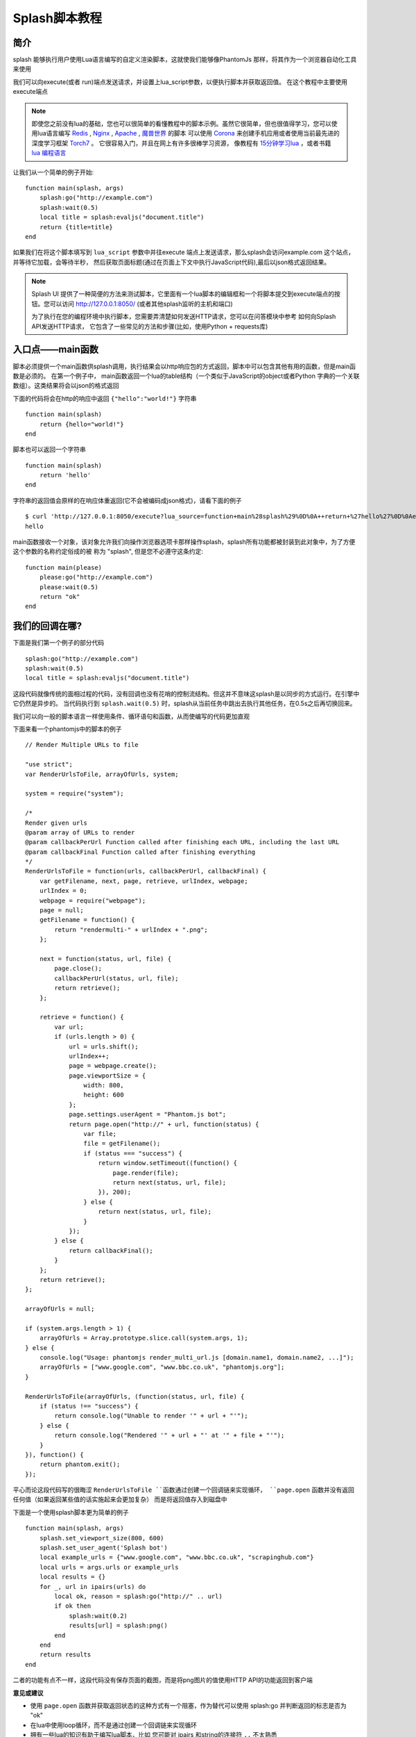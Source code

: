 Splash脚本教程
=========================================
.. _intro:

简介
-------------------------------------------
splash 能够执行用户使用Lua语言编写的自定义渲染脚本，这就使我们能够像PhantomJs 那样，将其作为一个浏览器自动化工具来使用

我们可以向execute(或者 run)端点发送请求，并设置上lua_script参数，以便执行脚本并获取返回值。
在这个教程中主要使用execute端点

.. note::

    即使您之前没有lua的基础，您也可以很简单的看懂教程中的脚本示例。虽然它很简单，但也很值得学习，您可以使用lua语言编写 `Redis <https://redis.io/commands/EVAL>`_ ,
    `Nginx <https://github.com/openresty/lua-nginx-module>`_ , `Apache <http://httpd.apache.org/docs/trunk/mod/mod_lua.html>`_ , `魔兽世界 <http://wowwiki.wikia.com/wiki/Lua>`_ 的脚本
    可以使用 `Corona <https://coronalabs.com/>`_ 来创建手机应用或者使用当前最先进的深度学习框架 `Torch7 <http://torch.ch/>`_ 。 它很容易入门，并且在网上有许多很棒学习资源，
    像教程有 `15分钟学习lua <http://tylerneylon.com/a/learn-lua/>`_ ，或者书籍 `lua 编程语言 <http://www.lua.org/pil/contents.html>`_

让我们从一个简单的例子开始:
::

    function main(splash, args)
        splash:go("http://example.com")
        splash:wait(0.5)
        local title = splash:evaljs("document.title")
        return {title=title}
    end

如果我们在将这个脚本填写到 ``lua_script`` 参数中并往execute 端点上发送请求，那么splash会访问example.com 这个站点，并等待它加载，会等待半秒，
然后获取页面标题(通过在页面上下文中执行JavaScript代码),最后以json格式返回结果。

.. note::

    Splash UI 提供了一种简便的方法来测试脚本，它里面有一个lua脚本的编辑框和一个将脚本提交到execute端点的按钮。您可以访问 `http://127.0.0.1:8050/ <http://127.0.0.1:8050/>`_
    (或者其他splash监听的主机和端口)

    为了执行在您的编程环境中执行脚本，您需要弄清楚如何发送HTTP请求，您可以在问答模块中参考 如何向Splash API发送HTTP请求，
    它包含了一些常见的方法和步骤(比如，使用Python + requests库)
.. _entry-point-the-main-function:

入口点——main函数
--------------------------------------------------
脚本必须提供一个main函数供splash调用，执行结果会以http响应包的方式返回，脚本中可以包含其他有用的函数，但是main函数是必须的。
在第一个例子中， main函数返回一个lua的table结构（一个类似于JavaScript的object或者Python 字典的一个关联数组）。这类结果将会以json的格式返回

下面的代码将会在http的响应中返回 ``{"hello":"world!"}`` 字符串
::

    function main(splash)
        return {hello="world!"}
    end

脚本也可以返回一个字符串
::

    function main(splash)
        return 'hello'
    end

字符串的返回值会原样的在响应体重返回(它不会被编码成json格式)，请看下面的例子
::

    $ curl 'http://127.0.0.1:8050/execute?lua_source=function+main%28splash%29%0D%0A++return+%27hello%27%0D%0Aend'
    hello

main函数接收一个对象，该对象允许我们向操作浏览器选项卡那样操作splash，splash所有功能都被封装到此对象中，为了方便这个参数的名称约定俗成的被
称为 "splash", 但是您不必遵守这条约定:
::

    function main(please)
        please:go("http://example.com")
        please:wait(0.5)
        return "ok"
    end

.. _where-are-my-callbacks:

我们的回调在哪?
---------------------------------
下面是我们第一个例子的部分代码
::

    splash:go("http://example.com")
    splash:wait(0.5)
    local title = splash:evaljs("document.title")

这段代码就像传统的面相过程的代码，没有回调也没有花哨的控制流结构。但这并不意味这splash是以同步的方式运行。在引擎中它仍然是异步的。
当代码执行到 ``splash.wait(0.5)`` 时，splash从当前任务中跳出去执行其他任务，在0.5s之后再切换回来。

我们可以向一般的脚本语言一样使用条件、循环语句和函数，从而使编写的代码更加直观

下面来看一个phantomjs中的脚本的例子
::

    // Render Multiple URLs to file

    "use strict";
    var RenderUrlsToFile, arrayOfUrls, system;

    system = require("system");

    /*
    Render given urls
    @param array of URLs to render
    @param callbackPerUrl Function called after finishing each URL, including the last URL
    @param callbackFinal Function called after finishing everything
    */
    RenderUrlsToFile = function(urls, callbackPerUrl, callbackFinal) {
        var getFilename, next, page, retrieve, urlIndex, webpage;
        urlIndex = 0;
        webpage = require("webpage");
        page = null;
        getFilename = function() {
            return "rendermulti-" + urlIndex + ".png";
        };

        next = function(status, url, file) {
            page.close();
            callbackPerUrl(status, url, file);
            return retrieve();
        };

        retrieve = function() {
            var url;
            if (urls.length > 0) {
                url = urls.shift();
                urlIndex++;
                page = webpage.create();
                page.viewportSize = {
                    width: 800,
                    height: 600
                };
                page.settings.userAgent = "Phantom.js bot";
                return page.open("http://" + url, function(status) {
                    var file;
                    file = getFilename();
                    if (status === "success") {
                        return window.setTimeout((function() {
                            page.render(file);
                            return next(status, url, file);
                        }), 200);
                    } else {
                        return next(status, url, file);
                    }
                });
            } else {
                return callbackFinal();
            }
        };
        return retrieve();
    };

    arrayOfUrls = null;

    if (system.args.length > 1) {
        arrayOfUrls = Array.prototype.slice.call(system.args, 1);
    } else {
        console.log("Usage: phantomjs render_multi_url.js [domain.name1, domain.name2, ...]");
        arrayOfUrls = ["www.google.com", "www.bbc.co.uk", "phantomjs.org"];
    }

    RenderUrlsToFile(arrayOfUrls, (function(status, url, file) {
        if (status !== "success") {
            return console.log("Unable to render '" + url + "'");
        } else {
            return console.log("Rendered '" + url + "' at '" + file + "'");
        }
    }), function() {
        return phantom.exit();
    });

平心而论这段代码写的很晦涩 ``RenderUrlsToFile ``函数通过创建一个回调链来实现循环， ``page.open`` 函数并没有返回任何值（如果返回某些值的话实施起来会更加复杂）
而是将返回值存入到磁盘中

下面是一个使用splash脚本更为简单的例子
::

    function main(splash, args)
        splash.set_viewport_size(800, 600)
        splash.set_user_agent('Splash bot')
        local example_urls = {"www.google.com", "www.bbc.co.uk", "scrapinghub.com"}
        local urls = args.urls or example_urls
        local results = {}
        for _, url in ipairs(urls) do
            local ok, reason = splash:go("http://" .. url)
            if ok then
                splash:wait(0.2)
                results[url] = splash:png()
            end
        end
        return results
    end

二者的功能有点不一样，这段代码没有保存页面的截图，而是将png图片的值使用HTTP API的功能返回到客户端

**意见或建议**

- 使用 ``page.open`` 函数并获取返回状态的这种方式有一个阻塞，作为替代可以使用  splash:go 并判断返回的标志是否为 "ok"
- 在lua中使用loop循环，而不是通过创建一个回调链来实现循环
- 拥有一些lua的知识有助于编写lua脚本，比如 您可能对 ipairs 和string的连接符 ``..`` 不太熟悉
- 错误处理是不同的，当发生HTTP 的4xx或者 5xx错误时，PhantomJS 虽然会得到一个页面的截图但是不会在 ``page.open`` 的回调中返回错误码，因为它的状态不为 "fail"，而在splash中会检测出这些错误
- 为了不在控制台中打印返回或者将返回结果保存在文件中，我们可以使用与json相关的 Splash HTTP API
- PhantomJS 允许创建多个页面对象，以便在面板的 ``page.open`` 中提交多个请求，splash只在 ``main`` 函数的splash参数中为脚本提供单个浏览器选项卡(但是您可以自由的将多个包含lua脚本的请求并发的提交给splash)

现在有许多很棒的针对PhantomJS的封装，像 `CasperJS <http://casperjs.org/>`_ 、`NightmareJS <http://www.nightmarejs.org/>`_ 它们提供了
自定义的流程控制的微型语言，以便PhantomJS 的脚本编写出来看起来像同步的方式，但是也多多少少存在一定的问题(像循环，将代码移至帮助函数 [#1]_ ，错误处理)
splash 则采用标准的LUA语言

.. note::
    PhantomJS 和它对应的封装都很棒，很值得敬佩，不要因为上面的内容而抨击它们，它们比splash更加成熟，功能也更加完善
    splash尝试从另一个角度来看待问题，但是每一个独立的splash 功能都有一个独特的PhantomJS 功能与之对应

您想了解更多关于Splash Lua API的功能请参考 `Splash Lua API 概览 <>`_

.. _living-without-callbacks:

在没有回调的情况下编写代码
------------------------------------------------------
.. note::
    您一定对splash引擎中使用的lua协程很好奇

    其实在内部main函数是被splash作为一个协程在执行，像 ``splash:foo()`` 这类函数是用 ``coroutine.yield`` 来实现的，
    关于lua的协程，请参阅 `http://www.lua.org/pil/9.html <http://www.lua.org/pil/9.html>`_

在splash的脚本中并没有区分哪些是阻塞的哪些是同步的。这是对协程和小型组件的一些常见的批评 `这篇文章 <>` 对这个问题进行了
很好的描述，您可以参考一下

但是这些问题并没有真正影响到splash脚本的执行，splash的脚本一般是一段很小的代码，代码的共享状态缩减到最小，
API被设计成了同一时间内只执行单行代码。这些都意味着代码的执行流程是串行化的

如果您想要安全，可以把所有splash函数看做异步执行的。首先要考虑的是当您执行 ``splash:foo()`` 函数后，之前渲染的web页面就被更改了。
这通常是调用这些方法的要点，``splash:wait(time)`` 或者 ``splash:go(url)`` 这些函数只在这点上有意义，因为执行它们之后，web页面就被更改了。 [#2]_
您需要谨记这点

这里面有许多异步函数，像: `splash:go <>`_ , `splash:wait <>`_ , `splash:wait_for_resume <>`_ 。
虽然大多数的splash 函数都不是异步方式工作的，但是您将它们想象成异步的将使您的代码在未来它们被变成异步方式时也能正常工作

.. _calling-splash-methods:

调用splash函数
-------------------------------------------------------------
与大多数语言不同，lua中使用 冒号 ``:`` 来调用类对象的中的方法，为了调用 splash对象中的 ``foo`` 方法，需要写成 ``splash:foo()``。
更多细节请参考 `http://www.lua.org/pil/16.html <http://www.lua.org/pil/16.html>`_

在splash脚本中有两种方式来调用lua中的函数：按顺序传参和使用参数名传参；当使用按顺序传参的方式来调用函数时使用小括号作为形参列表
``splash:foo(val1, val2)``。当使用参数名传参的时候使用大括号来作为形参列表 ``splash:foo{name1=val1, name2=val2}``
::

    -- Examples of positional arguments:
    splash:go("http://example.com")
    splash:wait(0.5, false)
    local title = splash:evaljs("document.title")

    -- The same using keyword arguments:
    splash:go{url="http://example.com"}
    splash:wait{time=0.5, cancel_on_redirect=false}
    local title = splash:evaljs{source="document.title"}

    -- Mixed arguments example:
    splash:wait{0.5, cancel_on_redirect=false}


为了方便，所有的splash API都被设计成接受这调用两种方式。但是针对在lua中大多数函数 `没有参数名称的`_
这样的一种情况(包括大部分从标准库中导出的函数),只能选择使用按参数顺序传参

.. _error-handling:

错误处理
-----------------------------------------
在lua中有两种报告错的方式，抛出一个异常、返回一个错误码。
请参阅 `http://www.lua.org/pil/8.3.html. <http://www.lua.org/pil/8.3.html>`_ 。

而在splash中有如下惯例:
1. 开发者自己的错误(例如不正确的函数参数),抛出异常
#. 开发者向外部调用者提供的错误(无法访问的站点),通过返回标志值的方式：比如函数可以返回 ``ok, reason`` 结构，而调用者可以选择忽略或者处理

如果main函数的结果中有有一个未处理的异常，splash会返回 HTTP 400 并带上出错的信息

我们可以使用lua的 ``error`` 函数手工的抛出一个异常
::

    error("A message to be returned in a HTTP 400 response")

您可以使用lua中的 ``pcall`` 函数来处理异常(防止splash返回 HTTP 400的错误)。
请参阅 `http://www.lua.org/pil/8.4.html <http://www.lua.org/pil/8.4.html>`_

您可以使用 ``assert`` 将错误标志转化为异常, 比如您想使一个站点一直运行，但是又不想手工的处理这个错误，
当您指定的错误发生时您可以使用 ``assert`` 来停止当前进程并使splash返回 HTTP 400的错误
::

    local ok, msg = splash:go("http://example.com")
    if not ok then
        -- handle error somehow, e.g.
        error(msg)
    end

    -- a shortcut for the code above: use assert
    assert(splash:go("http://example.com"))

.. _sandbox:

沙盒
----------------------------------------
默认情况下，spalsh脚本在受限制的环境下运行，在这种情况下并非所有的Lua模块和函数都是有效的。
例如，``require`` 函数被限制了，同时也针对一些资源的数量进行了限制(虽然这个限制很松)。

您可以通过参数 ``--disable-lua-sandbox`` 来启动splash的沙盒
::

    $ docker run -it -p 8050:8050 scrapinghub/splash --disable-lua-sandbox

.. _timeouts:

超时
------------------------------------
默认情况下，在超时后splash会停止脚本的执行(默认超时值是30s)。这对于比较长的脚本是一个常见的问题。
更多详情请参考: `求助：我有一个504超时错误 <>` 和 `splash lua脚本需要做很多工作 <>`

.. [#1] 这块的原文是: moving code to helper functions? 暂时找不到合理的翻译方式
.. [#2] 这里的原文是: splash:wait(time) or splash:go(url) only make sense because webpage changes after calling them
